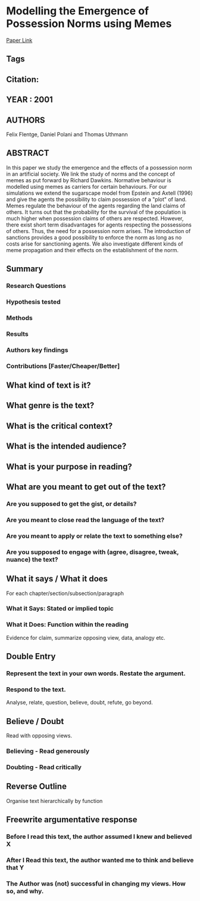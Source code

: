 *  Modelling the Emergence of Possession Norms using Memes
  [[http://jasss.soc.surrey.ac.uk/4/4/3.html][Paper Link]]
** Tags
** Citation:
** YEAR : 2001
** AUTHORS
   Felix Flentge, Daniel Polani and Thomas Uthmann
** ABSTRACT
   In this paper we study the emergence and the effects of a possession norm in
   an artificial society. We link the study of norms and the concept of memes
   as put forward by Richard Dawkins. Normative behaviour is modelled using
   memes as carriers for certain behaviours. For our simulations we extend the
   sugarscape model from Epstein and Axtell (1996) and give the agents the
   possibility to claim possession of a "plot" of land. Memes regulate the
   behaviour of the agents regarding the land claims of others. It turns out
   that the probability for the survival of the population is much higher when
   possession claims of others are respected. However, there exist short term
   disadvantages for agents respecting the possessions of others. Thus, the
   need for a possession norm arises. The introduction of sanctions provides a
   good possibility to enforce the norm as long as no costs arise for
   sanctioning agents. We also investigate different kinds of meme propagation
   and their effects on the establishment of the norm.

** Summary
*** Research Questions

*** Hypothesis tested

*** Methods

*** Results

*** Authors key findings

*** Contributions [Faster/Cheaper/Better]

** What kind of text is it?

** What genre is the text?

** What is the critical context?

** What is the intended audience?

** What is your purpose in reading?

** What are you meant to get out of the text?
*** Are you supposed to get the gist, or details?

*** Are you meant to close read the language of the text?

*** Are you meant to apply or relate the text to something else?

*** Are you supposed to engage with (agree, disagree, tweak, nuance) the text?

** What it says / What it does
   For each chapter/section/subsection/paragraph
*** What it Says: Stated or implied topic

*** What it Does: Function within the reading
    Evidence for claim, summarize opposing view, data, analogy etc.

** Double Entry
*** Represent the text in your own words. Restate the argument.

*** Respond to the text.
    Analyse, relate, question, believe, doubt, refute, go beyond.

** Believe / Doubt
   Read with opposing views.
*** Believing - Read generously

*** Doubting  - Read critically

** Reverse Outline
   Organise text hierarchically by function

** Freewrite argumentative response
*** Before I read this text, the author assumed I knew and believed X

*** After I Read this text, the author wanted me to think and believe that Y

*** The Author was (not) successful in changing my views. How so, and why.
